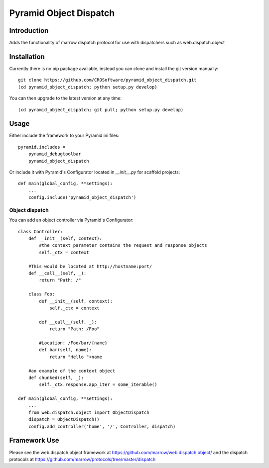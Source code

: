 =======================
Pyramid Object Dispatch
=======================

Introduction
============

Adds the functionality of marrow dispatch protocol for use with dispatchers such as web.dispatch.object


Installation
============
Currently there is no pip package available, instead you can clone and install the git version manually::

    git clone https://github.com/CROSoftware/pyramid_object_dispatch.git
    (cd pyramid_object_dispatch; python setup.py develop)

You can then upgrade to the latest version at any time::

    (cd pyramid_object_dispatch; git pull; python setup.py develop)


Usage
=====

Either include the framework to your Pyramid ini files::

    pyramid.includes =
        pyramid_debugtoolbar
        pyramid_object_dispatch

Or include it with Pyramid's Configurator located in `__init__.py` for scaffold projects::

    def main(global_config, **settings):
        ...
        config.include('pyramid_object_dispatch')

Object dispatch
---------------
You can add an object controller via Pyramid's Configurator::

    class Controller:
        def __init__(self, context):
            #the context parameter contains the request and response objects
            self._ctx = context

        #This would be located at http://hostname:port/
        def __call__(self, _):
            return "Path: /"

        class Foo:
            def __init__(self, context):
                self._ctx = context

            def __call__(self, _):
                return "Path: /Foo"

            #Location: /Foo/bar/{name}
            def bar(self, name):
                return "Hello "+name

        #an example of the context object
        def chunked(self, _):
            self._ctx.response.app_iter = some_iterable()

    def main(global_config, **settings):
        ...
        from web.dispatch.object import ObjectDispatch
        dispatch = ObjectDispatch()
        config.add_controller('home', '/', Controller, dispatch)

Framework Use
=============
Please see the web.dispatch.object framework at https://github.com/marrow/web.dispatch.object/
and the dispatch protocols at https://github.com/marrow/protocols/tree/master/dispatch
